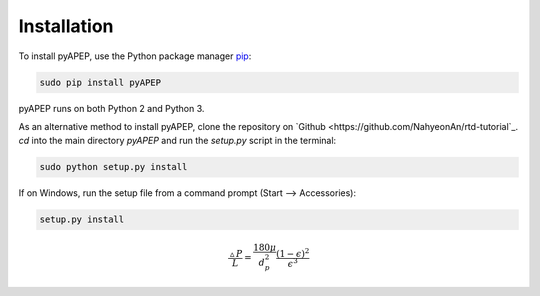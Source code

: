 Installation
============

To install pyAPEP, use the Python package manager `pip <https://pypi.python.org/pypi/pip?>`_:

.. code-block:: bash
   
   sudo pip install pyAPEP

pyAPEP runs on both Python 2 and Python 3.

As an alternative method to install pyAPEP, clone the repository on `Github <https://github.com/NahyeonAn/rtd-tutorial`_. `cd` into the main directory `pyAPEP` and run the `setup.py` script in the terminal:

.. code-block:: bash
   
   sudo python setup.py install

If on Windows, run the setup file from a command prompt (Start --> Accessories):

.. code-block:: bash

   setup.py install
   
.. math::

    \frac{\vartriangle P}{L} = \frac{180 \mu }{d_{p}^2 }  \frac{(1 - \epsilon)^2}{\epsilon^3}
